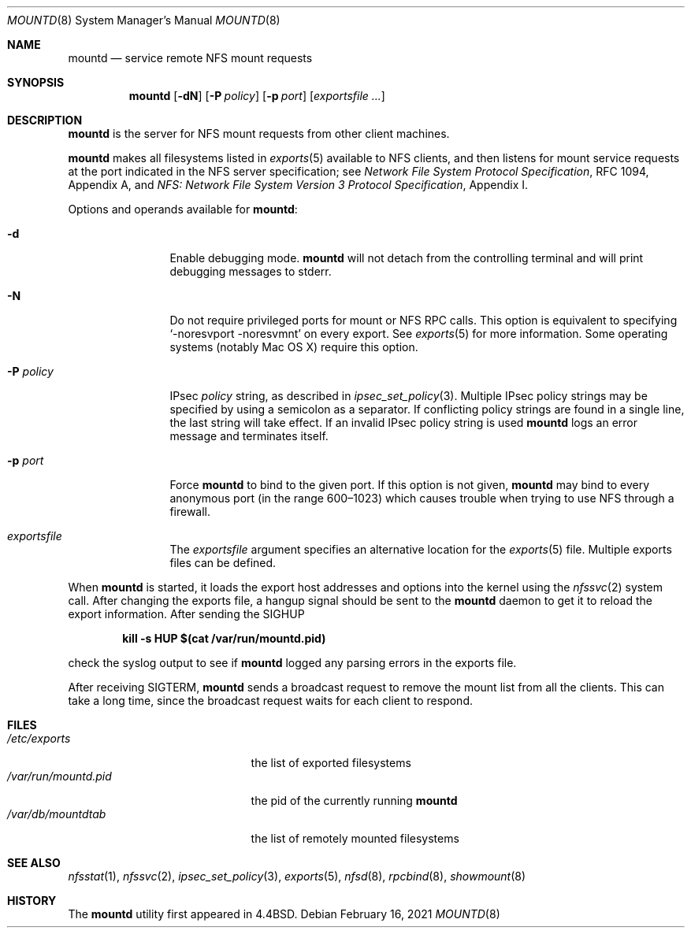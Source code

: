 .\"	$NetBSD: mountd.8,v 1.43 2024/03/26 23:32:43 riastradh Exp $
.\"
.\" Copyright (c) 1989, 1991, 1993
.\"	The Regents of the University of California.  All rights reserved.
.\"
.\" Redistribution and use in source and binary forms, with or without
.\" modification, are permitted provided that the following conditions
.\" are met:
.\" 1. Redistributions of source code must retain the above copyright
.\"    notice, this list of conditions and the following disclaimer.
.\" 2. Redistributions in binary form must reproduce the above copyright
.\"    notice, this list of conditions and the following disclaimer in the
.\"    documentation and/or other materials provided with the distribution.
.\" 3. Neither the name of the University nor the names of its contributors
.\"    may be used to endorse or promote products derived from this software
.\"    without specific prior written permission.
.\"
.\" THIS SOFTWARE IS PROVIDED BY THE REGENTS AND CONTRIBUTORS ``AS IS'' AND
.\" ANY EXPRESS OR IMPLIED WARRANTIES, INCLUDING, BUT NOT LIMITED TO, THE
.\" IMPLIED WARRANTIES OF MERCHANTABILITY AND FITNESS FOR A PARTICULAR PURPOSE
.\" ARE DISCLAIMED.  IN NO EVENT SHALL THE REGENTS OR CONTRIBUTORS BE LIABLE
.\" FOR ANY DIRECT, INDIRECT, INCIDENTAL, SPECIAL, EXEMPLARY, OR CONSEQUENTIAL
.\" DAMAGES (INCLUDING, BUT NOT LIMITED TO, PROCUREMENT OF SUBSTITUTE GOODS
.\" OR SERVICES; LOSS OF USE, DATA, OR PROFITS; OR BUSINESS INTERRUPTION)
.\" HOWEVER CAUSED AND ON ANY THEORY OF LIABILITY, WHETHER IN CONTRACT, STRICT
.\" LIABILITY, OR TORT (INCLUDING NEGLIGENCE OR OTHERWISE) ARISING IN ANY WAY
.\" OUT OF THE USE OF THIS SOFTWARE, EVEN IF ADVISED OF THE POSSIBILITY OF
.\" SUCH DAMAGE.
.\"
.\"     @(#)mountd.8	8.4 (Berkeley) 4/28/95
.\"
.Dd February 16, 2021
.Dt MOUNTD 8
.Os
.Sh NAME
.Nm mountd
.Nd service remote
.Tn NFS
mount requests
.Sh SYNOPSIS
.Nm
.Op Fl dN
.Op Fl P Ar policy
.Op Fl p Ar port
.Op Ar exportsfile ...
.Sh DESCRIPTION
.Nm
is the server for
.Tn NFS
mount requests from other client machines.
.Pp
.Nm
makes all filesystems listed in
.Xr exports 5
available to
.Tn NFS
clients, and then listens for mount service requests at the port
indicated in the
.Tn NFS
server specification; see
.%T "Network File System Protocol Specification" ,
RFC 1094, Appendix A, and
.%T "NFS: Network File System Version 3 Protocol Specification" ,
Appendix I.
.Pp
Options and operands available for
.Nm mountd :
.Bl -tag -width Fl
.It Fl d
Enable debugging mode.
.Nm
will not detach from the controlling terminal and will print
debugging messages to stderr.
.It Fl N
Do not require privileged ports for mount or NFS RPC calls.
This option is equivalent to specifying
.Ql -noresvport -noresvmnt
on every export.
See
.Xr exports 5
for more information.
Some operating systems (notably Mac OS X) require this option.
.It Fl P Ar policy
IPsec
.Ar policy
string,
as described in
.Xr ipsec_set_policy 3 .
Multiple IPsec policy strings may be specified by using a semicolon as
a separator.
If conflicting policy strings are found in a single line,
the last string will take effect.
If an invalid IPsec policy string is used
.Nm
logs an error message and terminates itself.
.It Fl p Ar port
Force
.Nm
to bind to the given port.
If this option is not given,
.Nm
may bind to every anonymous port
(in the range 600\^\(en1023) which causes trouble when trying to use
NFS through a firewall.
.It Ar exportsfile
The
.Ar exportsfile
argument specifies an alternative location
for the
.Xr exports 5
file.
Multiple exports files can be defined.
.El
.Pp
When
.Nm
is started,
it loads the export host addresses and options into the kernel
using the
.Xr nfssvc 2
system call.
After changing the exports file,
a hangup signal should be sent to the
.Nm
daemon to get it to reload the export information.
After sending the
.Dv SIGHUP
.Pp
.Dl kill \-s HUP $(cat /var/run/mountd.pid)
.Pp
check the syslog output to see if
.Nm
logged any parsing errors in the exports file.
.Pp
After receiving
.Dv SIGTERM ,
.Nm
sends a broadcast request to remove the mount list from all the clients.
This can take a long time, since the broadcast request waits for each
client to respond.
.Sh FILES
.Bl -tag -width ".Pa /var/run/mountd.pid" -compact
.It Pa /etc/exports
the list of exported filesystems
.It Pa /var/run/mountd.pid
the pid of the currently running
.Nm
.It Pa /var/db/mountdtab
the list of remotely mounted filesystems
.El
.Sh SEE ALSO
.Xr nfsstat 1 ,
.Xr nfssvc 2 ,
.Xr ipsec_set_policy 3 ,
.Xr exports 5 ,
.Xr nfsd 8 ,
.Xr rpcbind 8 ,
.Xr showmount 8
.Sh HISTORY
The
.Nm
utility first appeared in
.Bx 4.4 .
